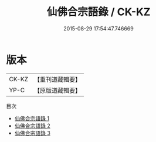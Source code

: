 #+TITLE: 仙佛合宗語錄 / CK-KZ

#+DATE: 2015-08-29 17:54:47.746669
* 版本
 |     CK-KZ|【重刊道藏輯要】|
 |      YP-C|【原版道藏輯要】|
目次
 - [[file:KR5i0066_001.txt][仙佛合宗語錄 1]]
 - [[file:KR5i0066_002.txt][仙佛合宗語錄 2]]
 - [[file:KR5i0066_003.txt][仙佛合宗語錄 3]]
